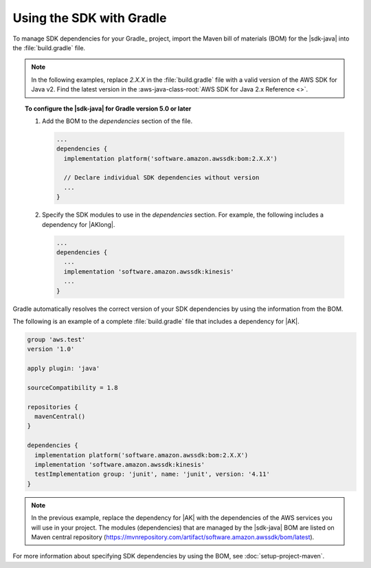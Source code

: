.. Copyright Amazon.com, Inc. or its affiliates. All Rights Reserved.

   This work is licensed under a Creative Commons Attribution-NonCommercial-ShareAlike 4.0
   International License (the "License"). You may not use this file except in compliance with the
   License. A copy of the License is located at http://creativecommons.org/licenses/by-nc-sa/4.0/.

   This file is distributed on an "AS IS" BASIS, WITHOUT WARRANTIES OR CONDITIONS OF ANY KIND,
   either express or implied. See the License for the specific language governing permissions and
   limitations under the License.

#########################
Using the SDK with Gradle
#########################

.. meta::
   :description:  How to use Gradle to set up your AWS SDK for Java v2 project
   :keywords: AWS SDK for Java, v2, Gradle, BOM, install, download, setup


To manage SDK dependencies for your Gradle_ project, import the Maven bill of materials (BOM) for the |sdk-java| into the :file:`build.gradle` file.

.. note:: In the following examples, replace *2.X.X* in the :file:`build.gradle` file with a valid version of the AWS SDK for Java v2. Find the latest version in the 
          :aws-java-class-root:`AWS SDK for Java 2.x Reference <>`.

.. topic:: To configure the |sdk-java| for Gradle version 5.0 or later
    
    #. Add the BOM to the `dependencies` section of the file.

       .. code-block:: groovy

          ...
          dependencies {
            implementation platform('software.amazon.awssdk:bom:2.X.X')

            // Declare individual SDK dependencies without version
            ...
          } 
          

    #. Specify the SDK modules to use in the `dependencies` section. For example, the following includes a dependency for |AKlong|.

       .. code-block:: groovy

          ...
          dependencies {
            ...
            implementation 'software.amazon.awssdk:kinesis'
            ...
          }
          

Gradle automatically resolves the correct version of your SDK dependencies by using the information from the BOM.

The following is an example of a complete :file:`build.gradle` file that includes a dependency for |AK|.

.. code-block:: groovy

   group 'aws.test'
   version '1.0'

   apply plugin: 'java'

   sourceCompatibility = 1.8

   repositories {
     mavenCentral()
   }

   dependencies {
     implementation platform('software.amazon.awssdk:bom:2.X.X')
     implementation 'software.amazon.awssdk:kinesis'
     testImplementation group: 'junit', name: 'junit', version: '4.11'
   }
   

.. note:: In the previous example, replace the dependency for |AK| with the dependencies of the AWS services you will use in your project. The modules (dependencies) that are managed by the |sdk-java| BOM are listed on Maven central repository (https://mvnrepository.com/artifact/software.amazon.awssdk/bom/latest).

For more information about specifying SDK dependencies by using the BOM, see
:doc:`setup-project-maven`.
